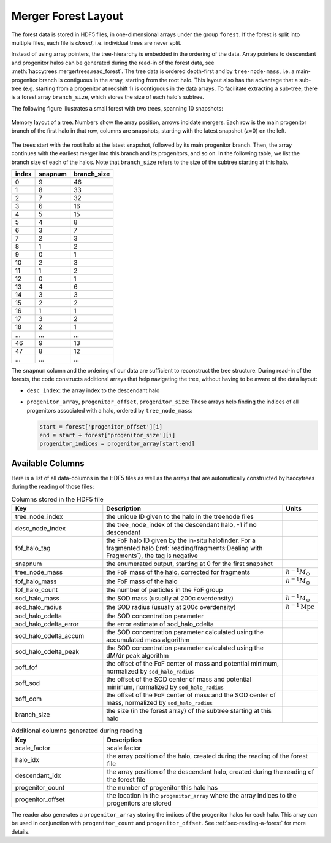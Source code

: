 .. _sec-forest-layout:

Merger Forest Layout
====================

The forest data is stored in HDF5 files, in one-dimensional arrays under the
group ``forest``. If the forest is split into multiple files, each file is
`closed`, i.e. individual trees are never split.

Instead of using array pointers, the tree-hierarchy is embedded in the ordering
of the data. Array pointers to descendant and progenitor halos can be generated
during the read-in of the forest data, see
:meth:`haccytrees.mergertrees.read_forest`. The tree data is ordered depth-first
and by ``tree-node-mass``, i.e. a main-progenitor branch is contiguous in the
array, starting from the root halo. This layout also has the advantage that a
sub-tree (e.g. starting from a progenitor at redshift 1) is contiguous in the
data arrays. To facilitate extracting a sub-tree, there is a forest array
``branch_size``, which stores the size of each halo's subtree.

The following figure illustrates a small forest with two trees, spanning 10 
snapshots:

.. figure:: mergertree_layout_sketch.svg
   :width: 400px
   :align: center

   Memory layout of a tree. Numbers show the array position, arrows incidate 
   mergers. Each row is the main progenitor branch of the first halo in that 
   row, columns are snapshots, starting with the latest snapshot (z=0) on the 
   left.

The trees start with the root halo at the latest snapshot, followed by its main
progenitor branch. Then, the array continues with the earliest merger into this
branch and its progenitors, and so on. In the following table, we list the
branch size of each of the halos. Note that ``branch_size`` refers to the size
of the subtree starting at this halo.


===== =======  ===========
index snapnum  branch_size
===== =======  ===========
0     9        46
1     8        33
2     7        32
3     6        16
4     5        15
5     4        8
6     3        7
7     2        3
8     1        2
9     0        1
10    2        3
11    1        2
12    0        1
13    4        6
14    3        3
15    2        2
16    1        1
17    3        2
18    2        1
...   ...      ...
46    9        13
47    8        12
...   ...      ...
===== =======  ===========

The ``snapnum`` column and the ordering of our data are sufficient to
reconstruct the tree structure. During read-in of the forests, the code
constructs additional arrays that help navigating the tree, without having to be
aware of the data layout:

-  ``desc_index``: the array index to the descendant halo
-  ``progenitor_array``, ``progenitor_offset``, ``progenitor_size``: These arrays 
   help finding the indices of all progenitors associated with a halo, ordered 
   by ``tree_node_mass``:

   .. code-block:: python

      start = forest['progenitor_offset'][i]
      end = start + forest['progenitor_size'][i]
      progenitor_indices = progenitor_array[start:end]



Available Columns
-----------------

Here is a list of all data-columns in the HDF5 files as well as the arrays that
are automatically constructed by haccytrees during the reading of those files:

.. table:: Columns stored in the HDF5 file
   :widths: 30 60 10
   :class: full-width
   
   +-----------------------+-------------------------------------------------------+----------------------------+
   |          Key          |                      Description                      |           Units            |
   +=======================+=======================================================+============================+
   | tree_node_index       | the unique ID given to the halo in the treenode files |                            |
   +-----------------------+-------------------------------------------------------+----------------------------+
   | desc_node_index       | the tree_node_index of the descendant halo, -1 if no  |                            |
   |                       | descendant                                            |                            |
   +-----------------------+-------------------------------------------------------+----------------------------+
   | fof_halo_tag          | the FoF halo ID given by the in-situ halofinder.      |                            |
   |                       | For a fragmented halo                                 |                            |
   |                       | (:ref:`reading/fragments:Dealing with Fragments`),    |                            |
   |                       | the tag is negative                                   |                            |
   +-----------------------+-------------------------------------------------------+----------------------------+
   | snapnum               | the enumerated output, starting at 0 for the first    |                            |
   |                       | snapshot                                              |                            |
   +-----------------------+-------------------------------------------------------+----------------------------+
   | tree_node_mass        | the FoF mass of the halo, corrected for fragments     | :math:`h^{-1}M_\odot`      |
   +-----------------------+-------------------------------------------------------+----------------------------+
   | fof_halo_mass         | the FoF mass of the halo                              | :math:`h^{-1}M_\odot`      |
   +-----------------------+-------------------------------------------------------+----------------------------+
   | fof_halo_count        | the number of particles in the FoF group              |                            |
   +-----------------------+-------------------------------------------------------+----------------------------+
   | sod_halo_mass         | the SOD mass (usually at 200c overdensity)            | :math:`h^{-1}M_\odot`      |
   +-----------------------+-------------------------------------------------------+----------------------------+
   | sod_halo_radius       | the SOD radius (usually at 200c overdensity)          | :math:`h^{-1}\mathrm{Mpc}` |
   +-----------------------+-------------------------------------------------------+----------------------------+
   | sod_halo_cdelta       | the SOD concentration parameter                       |                            |
   +-----------------------+-------------------------------------------------------+----------------------------+
   | sod_halo_cdelta_error | the error estimate of sod_halo_cdelta                 |                            |
   +-----------------------+-------------------------------------------------------+----------------------------+
   | sod_halo_cdelta_accum | the SOD concentration parameter calculated using the  |                            |
   |                       | accumulated mass algorithm                            |                            |
   +-----------------------+-------------------------------------------------------+----------------------------+
   | sod_halo_cdelta_peak  | the SOD concentration parameter calculated using the  |                            |
   |                       | dM/dr peak algorithm                                  |                            |
   +-----------------------+-------------------------------------------------------+----------------------------+
   | xoff_fof              | the offset of the FoF center of mass and potential    |                            |
   |                       | minimum, normalized by ``sod_halo_radius``            |                            |
   +-----------------------+-------------------------------------------------------+----------------------------+
   | xoff_sod              | the offset of the SOD center of mass and potential    |                            |
   |                       | minimum, normalized by ``sod_halo_radius``            |                            |
   +-----------------------+-------------------------------------------------------+----------------------------+
   | xoff_com              | the offset of the FoF center of mass and the SOD      |                            |
   |                       | center of mass, normalized by ``sod_halo_radius``     |                            |
   +-----------------------+-------------------------------------------------------+----------------------------+
   | branch_size           | the size (in the forest array) of the subtree         |                            |
   |                       | starting at this halo                                 |                            |
   +-----------------------+-------------------------------------------------------+----------------------------+
   


.. table:: Additional columns generated during reading
   :widths: 30 70
   :class: full-width
   
   +-------------------+----------------------------------------------------+
   |        Key        |                    Description                     |
   +===================+====================================================+
   | scale_factor      | scale factor                                       |
   +-------------------+----------------------------------------------------+
   | halo_idx          | the array position of the halo, created during the |
   |                   | reading of the forest file                         |
   +-------------------+----------------------------------------------------+
   | descendant_idx    | the array position of the descendant halo, created |
   |                   | during the reading of the forest file              |
   +-------------------+----------------------------------------------------+
   | progenitor_count  | the number of progenitor this halo has             |
   +-------------------+----------------------------------------------------+
   | progenitor_offset | the location in the ``progenitor_array`` where the |
   |                   | array indices to the progenitors are stored        |
   +-------------------+----------------------------------------------------+

The reader also generates a ``progenitor_array`` storing the indices of the
progenitor halos for each halo. This array can be used in conjunction with
``progenitor_count`` and ``progenitor_offset``. See :ref:`sec-reading-a-forest`
for more details.